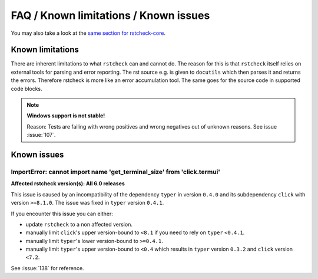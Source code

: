 FAQ / Known limitations / Known issues
======================================

.. rstcheck: ignore-roles=issue

You may also take a look at the `same section for rstcheck-core`_.

Known limitations
-----------------

There are inherent limitations to what ``rstcheck`` can and cannot do. The reason for this is that
``rstcheck`` itself relies on external tools for parsing and error reporting.
The rst source e.g. is given to ``docutils`` which then parses it and returns the errors.
Therefore rstcheck is more like an error accumulation tool. The same goes for the source
code in supported code blocks.

.. note::

    **Windows support is not stable!**

    Reason: Tests are failing with wrong positives and wrong negatives out of unknown reasons.
    See issue :issue:`107`.


Known issues
------------

ImportError: cannot import name 'get_terminal_size' from 'click.termui'
~~~~~~~~~~~~~~~~~~~~~~~~~~~~~~~~~~~~~~~~~~~~~~~~~~~~~~~~~~~~~~~~~~~~~~~

**Affected rstcheck version(s): All 6.0 releases**

This issue is caused by an incompatibility of the dependency ``typer`` in version ``0.4.0`` and its
subdependency ``click`` with version ``>=8.1.0``.
The issue was fixed in ``typer`` version ``0.4.1``.

If you encounter this issue you can either:

- update ``rstcheck`` to a non affected version.
- manually limit ``click``'s upper version-bound to ``<8.1`` if you need to rely on ``typer``
  ``<0.4.1``.
- manually limit ``typer``'s lower version-bound to ``>=0.4.1``.
- manually limit ``typer``'s upper version-bound to ``<0.4`` which results in ``typer`` version
  ``0.3.2`` and ``click`` version ``<7.2``.

See :issue:`138` for reference.

.. _same section for rstcheck-core: https://rstcheck-core.readthedocs.io/en/latest/faq/
